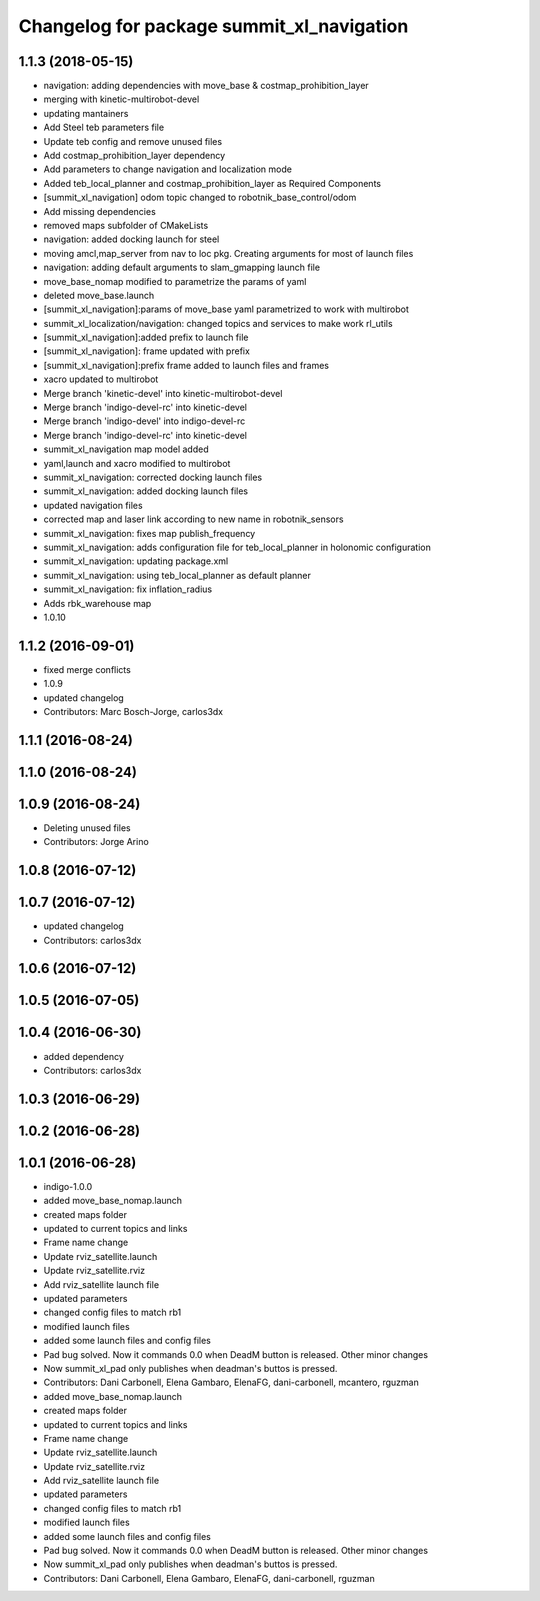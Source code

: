 ^^^^^^^^^^^^^^^^^^^^^^^^^^^^^^^^^^^^^^^^^^
Changelog for package summit_xl_navigation
^^^^^^^^^^^^^^^^^^^^^^^^^^^^^^^^^^^^^^^^^^

1.1.3 (2018-05-15)
------------------
* navigation: adding dependencies with move_base & costmap_prohibition_layer
* merging with kinetic-multirobot-devel
* updating mantainers
* Add Steel teb parameters file
* Update teb config and remove unused files
* Add costmap_prohibition_layer dependency
* Add parameters to change navigation and localization mode
* Added teb_local_planner and costmap_prohibition_layer as Required Components
* [summit_xl_navigation] odom topic changed to robotnik_base_control/odom
* Add missing dependencies
* removed maps subfolder of CMakeLists
* navigation: added docking launch for steel
* moving amcl,map_server from nav to loc pkg. Creating arguments for most of launch files
* navigation: adding default arguments to slam_gmapping launch file
* move_base_nomap modified to parametrize the params of yaml
* deleted move_base.launch
* [summit_xl_navigation]:params of move_base yaml parametrized to work with multirobot
* summit_xl_localization/navigation: changed topics and services to make work rl_utils
* [summit_xl_navigation]:added prefix to launch file
* [summit_xl_navigation]: frame updated with prefix
* [summit_xl_navigation]:prefix frame added to launch files and frames
* xacro updated to multirobot
* Merge branch 'kinetic-devel' into kinetic-multirobot-devel
* Merge branch 'indigo-devel-rc' into kinetic-devel
* Merge branch 'indigo-devel' into indigo-devel-rc
* Merge branch 'indigo-devel-rc' into kinetic-devel
* summit_xl_navigation map model added
* yaml,launch and xacro modified to multirobot
* summit_xl_navigation: corrected docking launch files
* summit_xl_navigation: added docking launch files
* updated navigation files
* corrected map and laser link according to new name in robotnik_sensors
* summit_xl_navigation: fixes map publish_frequency
* summit_xl_navigation: adds configuration file for teb_local_planner in holonomic configuration
* summit_xl_navigation: updating package.xml
* summit_xl_navigation: using teb_local_planner as default planner
* summit_xl_navigation: fix inflation_radius
* Adds rbk_warehouse map
* 1.0.10

1.1.2 (2016-09-01)
------------------
* fixed merge conflicts
* 1.0.9
* updated changelog
* Contributors: Marc Bosch-Jorge, carlos3dx

1.1.1 (2016-08-24)
------------------

1.1.0 (2016-08-24)
------------------

1.0.9 (2016-08-24)
------------------
* Deleting unused files
* Contributors: Jorge Arino

1.0.8 (2016-07-12)
------------------

1.0.7 (2016-07-12)
------------------
* updated changelog
* Contributors: carlos3dx

1.0.6 (2016-07-12)
------------------

1.0.5 (2016-07-05)
------------------

1.0.4 (2016-06-30)
------------------
* added dependency
* Contributors: carlos3dx

1.0.3 (2016-06-29)
------------------

1.0.2 (2016-06-28)
------------------

1.0.1 (2016-06-28)
------------------
* indigo-1.0.0
* added move_base_nomap.launch
* created maps folder
* updated to current topics and links
* Frame name change
* Update rviz_satellite.launch
* Update rviz_satellite.rviz
* Add rviz_satellite launch file
* updated parameters
* changed config files to match rb1
* modified launch files
* added some launch files and config files
* Pad bug solved. Now it commands 0.0 when DeadM button is released. Other minor changes
* Now summit_xl_pad only publishes when deadman's buttos is pressed.
* Contributors: Dani Carbonell, Elena Gambaro, ElenaFG, dani-carbonell, mcantero, rguzman

* added move_base_nomap.launch
* created maps folder
* updated to current topics and links
* Frame name change
* Update rviz_satellite.launch
* Update rviz_satellite.rviz
* Add rviz_satellite launch file
* updated parameters
* changed config files to match rb1
* modified launch files
* added some launch files and config files
* Pad bug solved. Now it commands 0.0 when DeadM button is released. Other minor changes
* Now summit_xl_pad only publishes when deadman's buttos is pressed.
* Contributors: Dani Carbonell, Elena Gambaro, ElenaFG, dani-carbonell, rguzman
